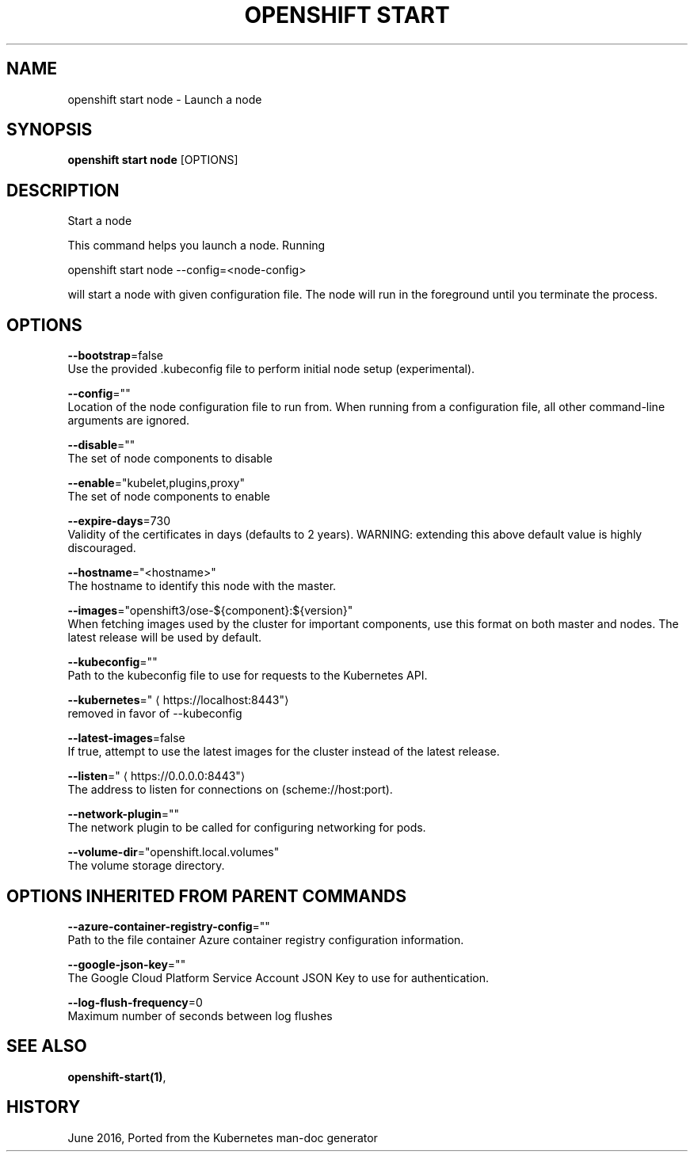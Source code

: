 .TH "OPENSHIFT START" "1" " Openshift CLI User Manuals" "Openshift" "June 2016"  ""


.SH NAME
.PP
openshift start node \- Launch a node


.SH SYNOPSIS
.PP
\fBopenshift start node\fP [OPTIONS]


.SH DESCRIPTION
.PP
Start a node

.PP
This command helps you launch a node.  Running

.PP
openshift start node \-\-config=<node-config>

.PP
will start a node with given configuration file. The node will run in the foreground until you terminate the process.


.SH OPTIONS
.PP
\fB\-\-bootstrap\fP=false
    Use the provided .kubeconfig file to perform initial node setup (experimental).

.PP
\fB\-\-config\fP=""
    Location of the node configuration file to run from. When running from a configuration file, all other command\-line arguments are ignored.

.PP
\fB\-\-disable\fP=""
    The set of node components to disable

.PP
\fB\-\-enable\fP="kubelet,plugins,proxy"
    The set of node components to enable

.PP
\fB\-\-expire\-days\fP=730
    Validity of the certificates in days (defaults to 2 years). WARNING: extending this above default value is highly discouraged.

.PP
\fB\-\-hostname\fP="<hostname>"
    The hostname to identify this node with the master.

.PP
\fB\-\-images\fP="openshift3/ose\-${component}:${version}"
    When fetching images used by the cluster for important components, use this format on both master and nodes. The latest release will be used by default.

.PP
\fB\-\-kubeconfig\fP=""
    Path to the kubeconfig file to use for requests to the Kubernetes API.

.PP
\fB\-\-kubernetes\fP="
\[la]https://localhost:8443"\[ra]
    removed in favor of \-\-kubeconfig

.PP
\fB\-\-latest\-images\fP=false
    If true, attempt to use the latest images for the cluster instead of the latest release.

.PP
\fB\-\-listen\fP="
\[la]https://0.0.0.0:8443"\[ra]
    The address to listen for connections on (scheme://host:port).

.PP
\fB\-\-network\-plugin\fP=""
    The network plugin to be called for configuring networking for pods.

.PP
\fB\-\-volume\-dir\fP="openshift.local.volumes"
    The volume storage directory.


.SH OPTIONS INHERITED FROM PARENT COMMANDS
.PP
\fB\-\-azure\-container\-registry\-config\fP=""
    Path to the file container Azure container registry configuration information.

.PP
\fB\-\-google\-json\-key\fP=""
    The Google Cloud Platform Service Account JSON Key to use for authentication.

.PP
\fB\-\-log\-flush\-frequency\fP=0
    Maximum number of seconds between log flushes


.SH SEE ALSO
.PP
\fBopenshift\-start(1)\fP,


.SH HISTORY
.PP
June 2016, Ported from the Kubernetes man\-doc generator
